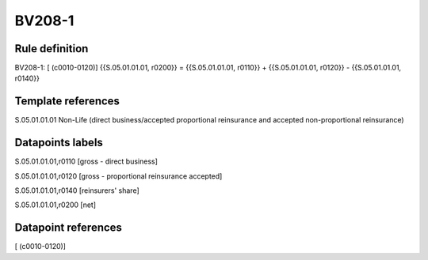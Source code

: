 =======
BV208-1
=======

Rule definition
---------------

BV208-1: [ (c0010-0120)] {{S.05.01.01.01, r0200}} = {{S.05.01.01.01, r0110}} + {{S.05.01.01.01, r0120}} - {{S.05.01.01.01, r0140}}


Template references
-------------------

S.05.01.01.01 Non-Life (direct business/accepted proportional reinsurance and accepted non-proportional reinsurance)


Datapoints labels
-----------------

S.05.01.01.01,r0110 [gross - direct business]

S.05.01.01.01,r0120 [gross - proportional reinsurance accepted]

S.05.01.01.01,r0140 [reinsurers' share]

S.05.01.01.01,r0200 [net]



Datapoint references
--------------------

[ (c0010-0120)]
